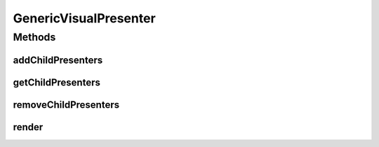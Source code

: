 .. java:import:: Definition IVisualPresentation

.. java:import:: java.util List

GenericVisualPresenter
======================

.. java:package:: Source.generic
   :noindex:

.. java:type:: public abstract class GenericVisualPresenter implements IVisualPresentation

   Created by hades-incarnate on 11/16/2015. Basic, non-composite visual presenter, hiding the composite implementation, should be inherited by simple one-stop presenters

Methods
-------
addChildPresenters
^^^^^^^^^^^^^^^^^^

.. java:method:: @Override public final void addChildPresenters(IVisualPresentation presenter)
   :outertype: GenericVisualPresenter

   Add child presenter is disabled. Use CompositeVisualPresenter for this

   :param presenter: not used

getChildPresenters
^^^^^^^^^^^^^^^^^^

.. java:method:: @Override public final List<IVisualPresentation> getChildPresenters()
   :outertype: GenericVisualPresenter

   Returns null as child presenters, Use CompositeVisualPresenter for this

   :return: null

removeChildPresenters
^^^^^^^^^^^^^^^^^^^^^

.. java:method:: @Override public final void removeChildPresenters(IVisualPresentation presenter) throws NoSuchElementException
   :outertype: GenericVisualPresenter

   Remove child presenter is disabled. Use CompositeVisualPresenter for this Always throws NoSuchElementException

   :param presenter: not used

render
^^^^^^

.. java:method:: @Override public abstract void render(Graphics2D g, Point origin, Point extent)
   :outertype: GenericVisualPresenter

   Abstract method to render presentation on (originX, orignY), ignoring clipping. Inherited classes will implement this method to effect visual rendering

   :param g: Graphics element on which to draw
   :param origin: topLeft coordinate from which to draw inside g
   :param extent: size of the allocated drawing area, but not limited to it (no clipping)

